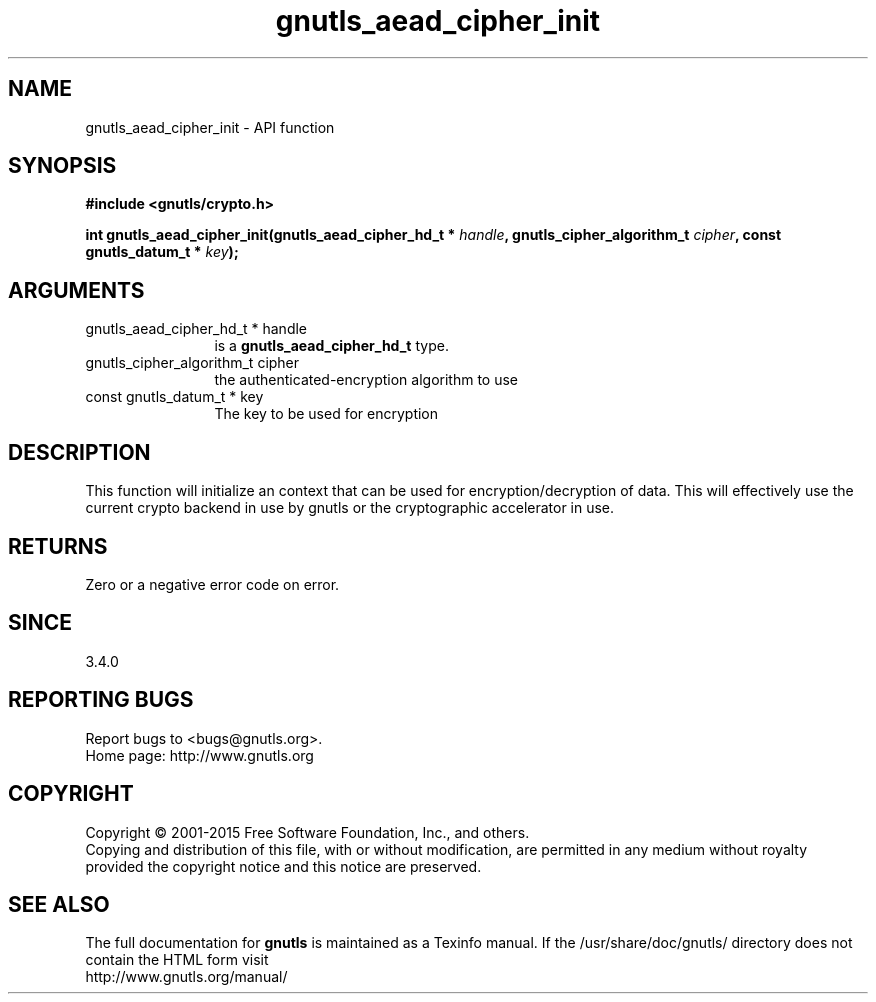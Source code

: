.\" DO NOT MODIFY THIS FILE!  It was generated by gdoc.
.TH "gnutls_aead_cipher_init" 3 "3.4.2" "gnutls" "gnutls"
.SH NAME
gnutls_aead_cipher_init \- API function
.SH SYNOPSIS
.B #include <gnutls/crypto.h>
.sp
.BI "int gnutls_aead_cipher_init(gnutls_aead_cipher_hd_t * " handle ", gnutls_cipher_algorithm_t " cipher ", const gnutls_datum_t * " key ");"
.SH ARGUMENTS
.IP "gnutls_aead_cipher_hd_t * handle" 12
is a \fBgnutls_aead_cipher_hd_t\fP type.
.IP "gnutls_cipher_algorithm_t cipher" 12
the authenticated\-encryption algorithm to use
.IP "const gnutls_datum_t * key" 12
The key to be used for encryption
.SH "DESCRIPTION"
This function will initialize an context that can be used for
encryption/decryption of data. This will effectively use the
current crypto backend in use by gnutls or the cryptographic
accelerator in use.
.SH "RETURNS"
Zero or a negative error code on error.
.SH "SINCE"
3.4.0
.SH "REPORTING BUGS"
Report bugs to <bugs@gnutls.org>.
.br
Home page: http://www.gnutls.org

.SH COPYRIGHT
Copyright \(co 2001-2015 Free Software Foundation, Inc., and others.
.br
Copying and distribution of this file, with or without modification,
are permitted in any medium without royalty provided the copyright
notice and this notice are preserved.
.SH "SEE ALSO"
The full documentation for
.B gnutls
is maintained as a Texinfo manual.
If the /usr/share/doc/gnutls/
directory does not contain the HTML form visit
.B
.IP http://www.gnutls.org/manual/
.PP
